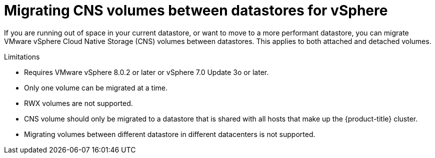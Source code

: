 // Module included in the following assemblies:
//
// * storage/container_storage_interface/persistent-storage-csi-vsphere.adoc
//

:_mod-docs-content-type: CONCEPT
[id="persistent-storage-csi-vsphere-migrating-cns-vols-between-datastores_{context}"]
= Migrating CNS volumes between datastores for vSphere

If you are running out of space in your current datastore, or want to move to a more performant datastore, you can migrate VMware vSphere Cloud Native Storage (CNS) volumes between datastores. This applies to both attached and detached volumes.

.Limitations
* Requires VMware vSphere 8.0.2 or later or vSphere 7.0 Update 3o or later.

* Only one volume can be migrated at a time.

* RWX volumes are not supported.

* CNS volume should only be migrated to a datastore that is shared with all hosts that make up the {product-title} cluster.

* Migrating volumes between different datastore in different datacenters is not supported.